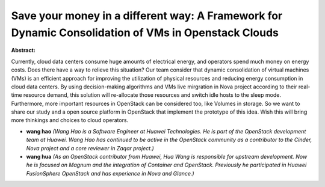 Save your money in a different way: A Framework for Dynamic Consolidation of VMs in Openstack Clouds
~~~~~~~~~~~~~~~~~~~~~~~~~~~~~~~~~~~~~~~~~~~~~~~~~~~~~~~~~~~~~~~~~~~~~~~~~~~~~~~~~~~~~~~~~~~~~~~~~~~~

**Abstract:**

Currently, cloud data centers consume huge amounts of electrical energy, and operators spend much money on energy costs. Does there have a way to relieve this situation? Our team consider that dynamic consolidation of virtual machines (VMs) is an efficient approach for improving the utilization of physical resources and reducing energy consumption in cloud data centers. By using decision-making algorithms and VMs live mirgration in Nova project according to their real-time resource demand, this solution will re-allocate those resources and switch idle hosts to the sleep mode. Furthermore, more important resources in OpenStack can be considered too, like Volumes in storage. So we want to share our study and a open source platform in OpenStack that implement the prototype of this idea. Wish this will bring more thinkings and choices to cloud operators.


* **wang hao** *(Wang Hao is a Software Engineer at Huawei Technologies. He is part of the OpenStack development team at Huawei. Wang Hao has continued to be active in the OpenStack community as a contributor to the Cinder, Nova project and a core reviewer in Zaqar project.)*

* **wang hua** *(As an OpenStack contributor from Huawei, Hua Wang is responsible for upstream development. Now he is focused on Magnum and the integration of Container and OpenStack. Previously he participated in Huawei FusionSphere OpenStack and has experience in Nova and Glance.)*
